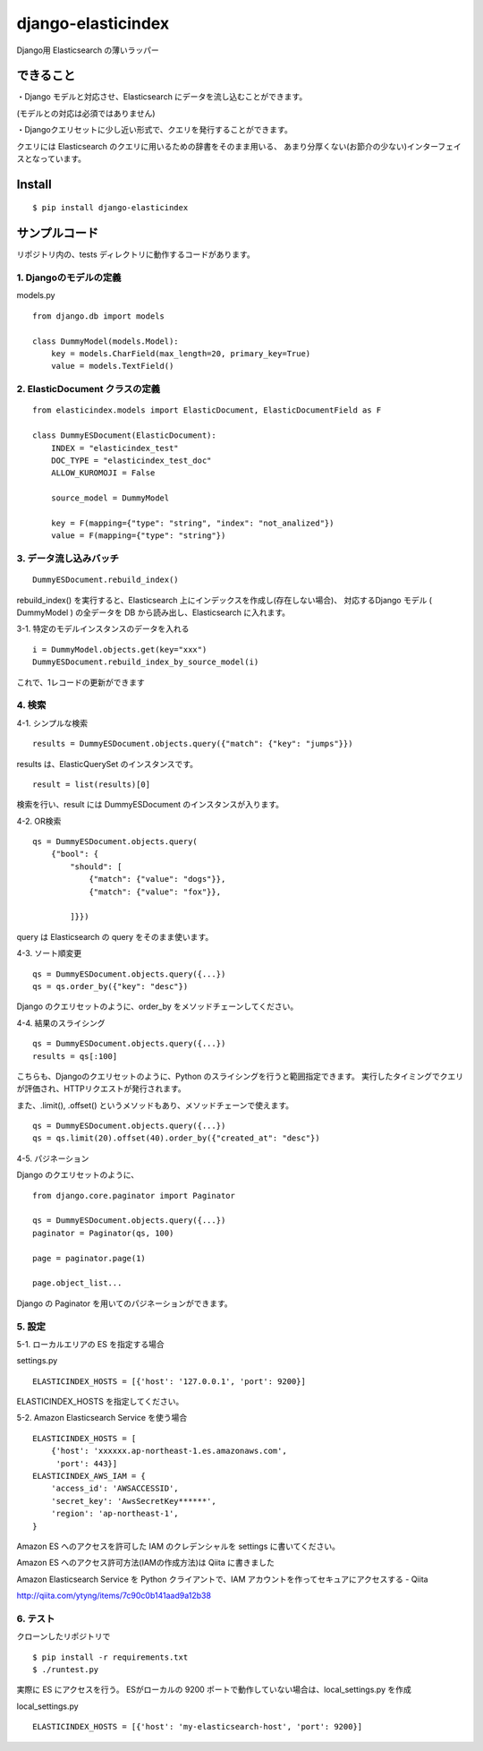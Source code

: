 django-elasticindex
~~~~~~~~~~~~~~~~~~~

Django用 Elasticsearch の薄いラッパー


できること
=====

・Django モデルと対応させ、Elasticsearch にデータを流し込むことができます。

(モデルとの対応は必須ではありません)

・Djangoクエリセットに少し近い形式で、クエリを発行することができます。

クエリには Elasticsearch のクエリに用いるための辞書をそのまま用いる、
あまり分厚くない(お節介の少ない)インターフェイスとなっています。



Install
=======
::

  $ pip install django-elasticindex


サンプルコード
=======

リポジトリ内の、tests ディレクトリに動作するコードがあります。

1. Djangoのモデルの定義
----------------

models.py
::

    from django.db import models

    class DummyModel(models.Model):
        key = models.CharField(max_length=20, primary_key=True)
        value = models.TextField()


2. ElasticDocument クラスの定義
-------------------------

::

    from elasticindex.models import ElasticDocument, ElasticDocumentField as F

    class DummyESDocument(ElasticDocument):
        INDEX = "elasticindex_test"
        DOC_TYPE = "elasticindex_test_doc"
        ALLOW_KUROMOJI = False

        source_model = DummyModel

        key = F(mapping={"type": "string", "index": "not_analized"})
        value = F(mapping={"type": "string"})


3. データ流し込みバッチ
-------------

::

  DummyESDocument.rebuild_index()

rebuild_index() を実行すると、Elasticsearch 上にインデックスを作成し(存在しない場合)、
対応するDjango モデル ( DummyModel ) の全データを DB から読み出し、Elasticsearch に入れます。


3-1. 特定のモデルインスタンスのデータを入れる

::

  i = DummyModel.objects.get(key="xxx")
  DummyESDocument.rebuild_index_by_source_model(i)

これで、1レコードの更新ができます


4. 検索
-----

4-1. シンプルな検索

::

  results = DummyESDocument.objects.query({"match": {"key": "jumps"}})

results は、ElasticQuerySet のインスタンスです。

::

  result = list(results)[0]

検索を行い、result には DummyESDocument のインスタンスが入ります。


4-2. OR検索

::

    qs = DummyESDocument.objects.query(
        {"bool": {
            "should": [
                {"match": {"value": "dogs"}},
                {"match": {"value": "fox"}},

            ]}})

query は Elasticsearch の query をそのまま使います。


4-3. ソート順変更

::

    qs = DummyESDocument.objects.query({...})
    qs = qs.order_by({"key": "desc"})

Django のクエリセットのように、order_by をメソッドチェーンしてください。


4-4. 結果のスライシング

::

    qs = DummyESDocument.objects.query({...})
    results = qs[:100]

こちらも、Djangoのクエリセットのように、Python のスライシングを行うと範囲指定できます。
実行したタイミングでクエリが評価され、HTTPリクエストが発行されます。

また、.limit(), .offset() というメソッドもあり、メソッドチェーンで使えます。

::

    qs = DummyESDocument.objects.query({...})
    qs = qs.limit(20).offset(40).order_by({"created_at": "desc"})


4-5. パジネーション

Django のクエリセットのように、

::

    from django.core.paginator import Paginator

    qs = DummyESDocument.objects.query({...})
    paginator = Paginator(qs, 100)

    page = paginator.page(1)

    page.object_list...

Django の Paginator を用いてのパジネーションができます。


5. 設定
-----

5-1. ローカルエリアの ES を指定する場合

settings.py

::

  ELASTICINDEX_HOSTS = [{'host': '127.0.0.1', 'port': 9200}]

ELASTICINDEX_HOSTS を指定してください。


5-2. Amazon Elasticsearch Service を使う場合

::

    ELASTICINDEX_HOSTS = [
        {'host': 'xxxxxx.ap-northeast-1.es.amazonaws.com',
         'port': 443}]
    ELASTICINDEX_AWS_IAM = {
        'access_id': 'AWSACCESSID',
        'secret_key': 'AwsSecretKey******',
        'region': 'ap-northeast-1',
    }

Amazon ES へのアクセスを許可した IAM のクレデンシャルを settings に書いてください。

Amazon ES へのアクセス許可方法(IAMの作成方法)は Qiita に書きました

Amazon Elasticsearch Service を Python クライアントで、IAM アカウントを作ってセキュアにアクセスする - Qiita

http://qiita.com/ytyng/items/7c90c0b141aad9a12b38


6. テスト
------

クローンしたリポジトリで

::

  $ pip install -r requirements.txt
  $ ./runtest.py

実際に ES にアクセスを行う。
ESがローカルの 9200 ポートで動作していない場合は、local_settings.py を作成

local_settings.py
::

  ELASTICINDEX_HOSTS = [{'host': 'my-elasticsearch-host', 'port': 9200}]
